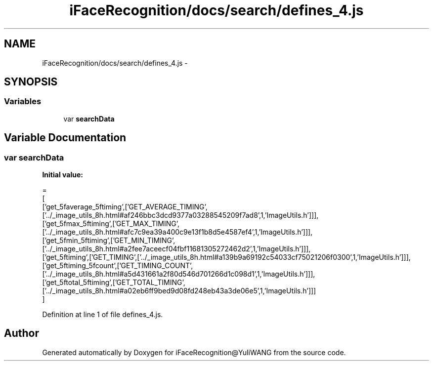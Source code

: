 .TH "iFaceRecognition/docs/search/defines_4.js" 3 "Sat Jun 14 2014" "Version 1.3" "iFaceRecognition@YuliWANG" \" -*- nroff -*-
.ad l
.nh
.SH NAME
iFaceRecognition/docs/search/defines_4.js \- 
.SH SYNOPSIS
.br
.PP
.SS "Variables"

.in +1c
.ti -1c
.RI "var \fBsearchData\fP"
.br
.in -1c
.SH "Variable Documentation"
.PP 
.SS "var searchData"
\fBInitial value:\fP
.PP
.nf
=
[
  ['get_5faverage_5ftiming',['GET_AVERAGE_TIMING',['\&.\&./_image_utils_8h\&.html#af246bbc3dcd9377a03288545209f7ad8',1,'ImageUtils\&.h']]],
  ['get_5fmax_5ftiming',['GET_MAX_TIMING',['\&.\&./_image_utils_8h\&.html#afc7c9ea39a400c9e13f1b8d5e4587ef4',1,'ImageUtils\&.h']]],
  ['get_5fmin_5ftiming',['GET_MIN_TIMING',['\&.\&./_image_utils_8h\&.html#a2fee7aceecf04fbf11681305272462d2',1,'ImageUtils\&.h']]],
  ['get_5ftiming',['GET_TIMING',['\&.\&./_image_utils_8h\&.html#a139b9a69192c54033cf75021206f0300',1,'ImageUtils\&.h']]],
  ['get_5ftiming_5fcount',['GET_TIMING_COUNT',['\&.\&./_image_utils_8h\&.html#a5d431661a2f80d546d701266d1c098d1',1,'ImageUtils\&.h']]],
  ['get_5ftotal_5ftiming',['GET_TOTAL_TIMING',['\&.\&./_image_utils_8h\&.html#a02eb6ff9bed9d08fd248eb43a3de06e5',1,'ImageUtils\&.h']]]
]
.fi
.PP
Definition at line 1 of file defines_4\&.js\&.
.SH "Author"
.PP 
Generated automatically by Doxygen for iFaceRecognition@YuliWANG from the source code\&.
